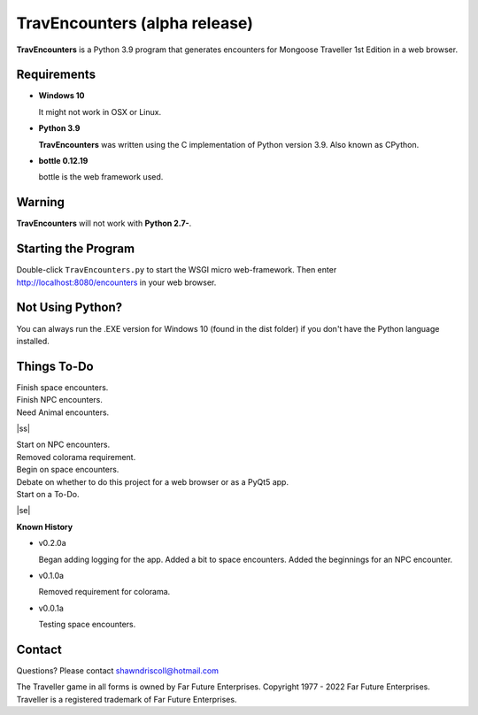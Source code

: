     
**TravEncounters (alpha release)**
==================================

.. figure:: images/travencounters.png


**TravEncounters** is a Python 3.9 program that generates encounters for Mongoose Traveller 1st Edition in a web browser.


Requirements
------------

* **Windows 10**

  It might not work in OSX or Linux.

* **Python 3.9**

  **TravEncounters** was written using the C implementation of Python
  version 3.9. Also known as CPython.

* **bottle 0.12.19**

  bottle is the web framework used.


Warning
-------

**TravEncounters** will not work with **Python 2.7-**.


Starting the Program
--------------------

Double-click ``TravEncounters.py`` to start the WSGI micro web-framework. Then enter http://localhost:8080/encounters in your web browser.

.. figure:: images/server_startup.png


Not Using Python?
-----------------

You can always run the .EXE version for Windows 10 (found in the dist folder) if you don't have the Python language installed.

.. |ss| raw:: html

    <strike>

.. |se| raw:: html

    </strike>

Things To-Do
------------

| Finish space encounters.
| Finish NPC encounters.
| Need Animal encounters.
|ss|

| Start on NPC encounters.
| Removed colorama requirement.
| Begin on space encounters.
| Debate on whether to do this project for a web browser or as a PyQt5 app.
| Start on a To-Do.

|se|

**Known History**

* v0.2.0a

  Began adding logging for the app.
  Added a bit to space encounters.
  Added the beginnings for an NPC encounter.

* v0.1.0a

  Removed requirement for colorama.

* v0.0.1a

  Testing space encounters.

Contact
-------

Questions? Please contact shawndriscoll@hotmail.com

The Traveller game in all forms is owned by Far Future Enterprises.
Copyright 1977 - 2022 Far Future Enterprises.
Traveller is a registered trademark of Far Future Enterprises.
